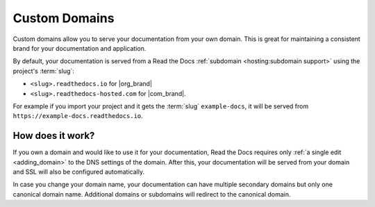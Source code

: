 Custom Domains
==============

Custom domains allow you to serve your documentation from your own domain.
This is great for maintaining a consistent brand for your documentation and application.

By default, your documentation is served from a Read the Docs :ref:`subdomain <hosting:subdomain support>` using the project's :term:`slug`:

* ``<slug>.readthedocs.io`` for |org_brand|
* ``<slug>.readthedocs-hosted.com`` for |com_brand|.

For example if you import your project and it gets the :term:`slug` ``example-docs``, it will be served from ``https://example-docs.readthedocs.io``.

How does it work?
-----------------

If you own a domain and would like to use it for your documentation, Read the Docs requires only :ref:`a single edit <adding_domain>` to the DNS settings of the domain.
After this, your documentation will be served from your domain and SSL will also be configured automatically.

In case you change your domain name, your documentation can have multiple secondary domains but only one canonical domain name.
Additional domains or subdomains will redirect to the canonical domain.

.. seealso::

    :doc:`/guides/custom-domains`
        Information on creating and managing custom domains, and common configurations you might use to set up your domain
